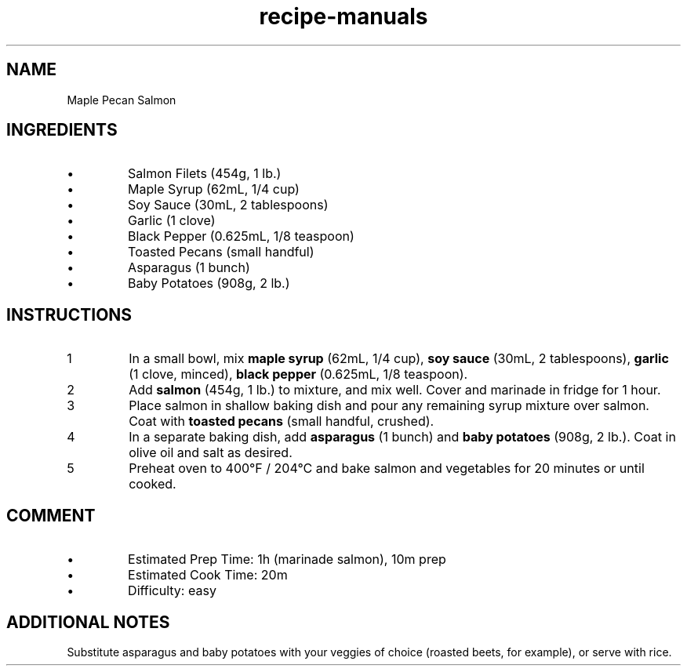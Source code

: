 .TH recipe-manuals 7 "Maple Pecan Salmon" "" "Maple Pecan Salmon"

.SH NAME
Maple Pecan Salmon

.SH INGREDIENTS
.IP \[bu]
Salmon Filets (454g, 1 lb.)
.IP \[bu]
Maple Syrup (62mL, 1/4 cup)
.IP \[bu]
Soy Sauce (30mL, 2 tablespoons)
.IP \[bu]
Garlic (1 clove)
.IP \[bu]
Black Pepper (0.625mL, 1/8 teaspoon)
.IP \[bu]
Toasted Pecans (small handful)
.IP \[bu]
Asparagus (1 bunch)
.IP \[bu]
Baby Potatoes (908g, 2 lb.)

.SH INSTRUCTIONS
.nr step 1 1
.IP \n[step]
In a small bowl, mix \fBmaple syrup\fR (62mL, 1/4 cup), \fBsoy sauce\fR (30mL,
2 tablespoons), \fBgarlic\fR (1 clove, minced), \fBblack pepper\fR (0.625mL, 1/8
teaspoon).
.IP \n+[step]
Add \fBsalmon\fR (454g, 1 lb.) to mixture, and mix well. Cover and marinade in
fridge for 1 hour.
.IP \n+[step]
Place salmon in shallow baking dish and pour any remaining syrup mixture over
salmon. Coat with \fBtoasted pecans\fR (small handful, crushed).
.IP \n+[step]
In a separate baking dish, add \fBasparagus\fR (1 bunch) and \fBbaby
potatoes\fR (908g, 2 lb.). Coat in olive oil and salt as desired.
.IP \n+[step]
Preheat oven to 400°F / 204°C and bake salmon and vegetables for 20 minutes or
until cooked.

.SH COMMENT
.IP \[bu]
Estimated Prep Time: 1h (marinade salmon), 10m prep
.IP \[bu]
Estimated Cook Time: 20m
.IP \[bu]
Difficulty: easy

.SH ADDITIONAL NOTES
Substitute asparagus and baby potatoes with your veggies of choice (roasted
beets, for example), or serve with rice.

